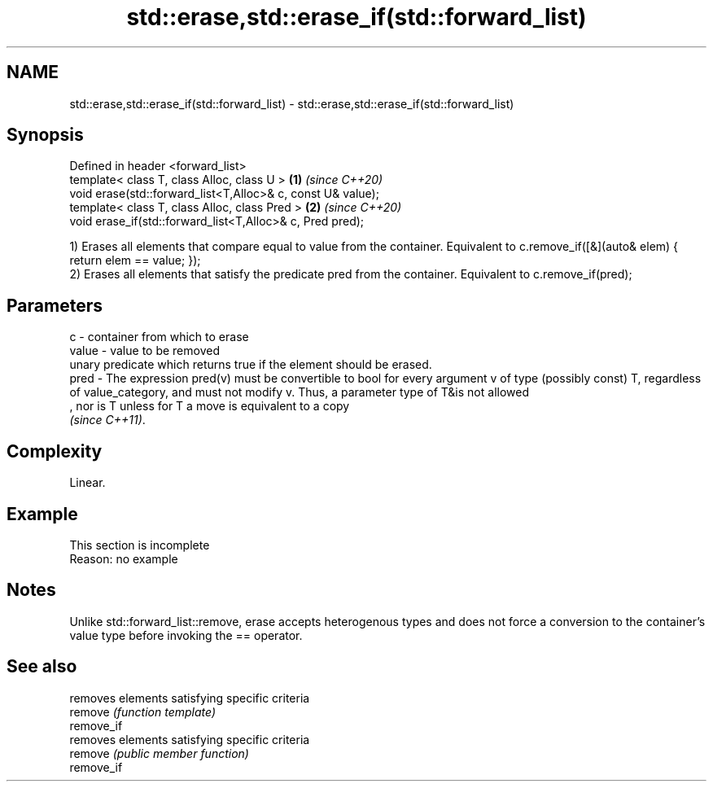 .TH std::erase,std::erase_if(std::forward_list) 3 "2020.03.24" "http://cppreference.com" "C++ Standard Libary"
.SH NAME
std::erase,std::erase_if(std::forward_list) \- std::erase,std::erase_if(std::forward_list)

.SH Synopsis

  Defined in header <forward_list>
  template< class T, class Alloc, class U >                  \fB(1)\fP \fI(since C++20)\fP
  void erase(std::forward_list<T,Alloc>& c, const U& value);
  template< class T, class Alloc, class Pred >               \fB(2)\fP \fI(since C++20)\fP
  void erase_if(std::forward_list<T,Alloc>& c, Pred pred);

  1) Erases all elements that compare equal to value from the container. Equivalent to c.remove_if([&](auto& elem) { return elem == value; });
  2) Erases all elements that satisfy the predicate pred from the container. Equivalent to c.remove_if(pred);

.SH Parameters


  c     - container from which to erase
  value - value to be removed
          unary predicate which returns true if the element should be erased.
  pred  - The expression pred(v) must be convertible to bool for every argument v of type (possibly const) T, regardless of value_category, and must not modify v. Thus, a parameter type of T&is not allowed
          , nor is T unless for T a move is equivalent to a copy
          \fI(since C++11)\fP. 


.SH Complexity

  Linear.

.SH Example


   This section is incomplete
   Reason: no example


.SH Notes

  Unlike std::forward_list::remove, erase accepts heterogenous types and does not force a conversion to the container's value type before invoking the == operator.

.SH See also


            removes elements satisfying specific criteria
  remove    \fI(function template)\fP
  remove_if
            removes elements satisfying specific criteria
  remove    \fI(public member function)\fP
  remove_if




